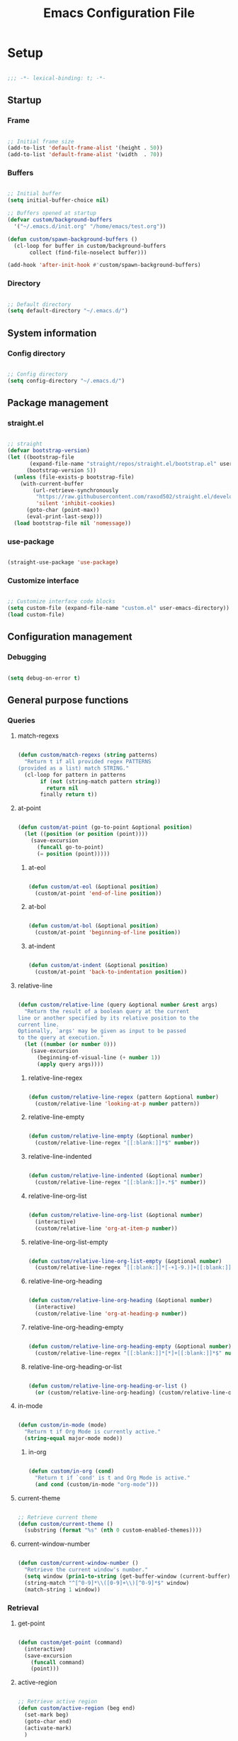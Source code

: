 #+title:Emacs Configuration File
#+STARTUP: content
#+PROPERTY: header-args:emacs-lisp :results none :tangle ./init.el :mkdirp yes

* Setup

#+begin_src emacs-lisp

;;; -*- lexical-binding: t; -*-

#+end_src

** Startup
*** Frame

#+begin_src emacs-lisp

;; Initial frame size
(add-to-list 'default-frame-alist '(height . 50))
(add-to-list 'default-frame-alist '(width  . 70))

#+end_src

*** Buffers

#+begin_src emacs-lisp

;; Initial buffer
(setq initial-buffer-choice nil)

;; Buffers opened at startup
(defvar custom/background-buffers
  '("~/.emacs.d/init.org" "/home/emacs/test.org"))

(defun custom/spawn-background-buffers ()
  (cl-loop for buffer in custom/background-buffers
	   collect (find-file-noselect buffer)))

(add-hook 'after-init-hook #'custom/spawn-background-buffers)

#+end_src

*** Directory

#+begin_src emacs-lisp

;; Default directory
(setq default-directory "~/.emacs.d/")

#+end_src

** System information
*** Config directory

#+begin_src emacs-lisp

;; Config directory
(setq config-directory "~/.emacs.d/")

#+end_src

** Package management
*** straight.el

#+begin_src emacs-lisp

;; straight
(defvar bootstrap-version)
(let ((bootstrap-file
       (expand-file-name "straight/repos/straight.el/bootstrap.el" user-emacs-directory))
      (bootstrap-version 5))
  (unless (file-exists-p bootstrap-file)
    (with-current-buffer
        (url-retrieve-synchronously
         "https://raw.githubusercontent.com/raxod502/straight.el/develop/install.el"
         'silent 'inhibit-cookies)
      (goto-char (point-max))
      (eval-print-last-sexp)))
  (load bootstrap-file nil 'nomessage))

#+end_src

*** use-package

#+begin_src emacs-lisp

(straight-use-package 'use-package)

#+end_src

*** Customize interface

#+begin_src emacs-lisp

;; Customize interface code blocks
(setq custom-file (expand-file-name "custom.el" user-emacs-directory))
(load custom-file)

#+end_src

** Configuration management
*** Debugging

#+begin_src emacs-lisp

(setq debug-on-error t)

#+end_src

** General purpose functions
*** Queries
**** match-regexs

#+begin_src emacs-lisp

(defun custom/match-regexs (string patterns)
  "Return t if all provided regex PATTERNS
(provided as a list) match STRING."
  (cl-loop for pattern in patterns
	   if (not (string-match pattern string))
	     return nil
	   finally return t))

#+end_src

**** at-point

#+begin_src emacs-lisp

(defun custom/at-point (go-to-point &optional position)
  (let ((position (or position (point))))
    (save-excursion
      (funcall go-to-point)
      (= position (point)))))

#+end_src

***** at-eol

#+begin_src emacs-lisp

(defun custom/at-eol (&optional position)
  (custom/at-point 'end-of-line position))

#+end_src

***** at-bol

#+begin_src emacs-lisp

(defun custom/at-bol (&optional position)
  (custom/at-point 'beginning-of-line position))

#+end_src

***** at-indent

#+begin_src emacs-lisp

(defun custom/at-indent (&optional position)
  (custom/at-point 'back-to-indentation position))

#+end_src
**** relative-line

#+begin_src emacs-lisp

(defun custom/relative-line (query &optional number &rest args)
  "Return the result of a boolean query at the current
line or another specified by its relative position to the
current line.
Optionally, `args' may be given as input to be passed
to the query at execution."
  (let ((number (or number 0)))
    (save-excursion
      (beginning-of-visual-line (+ number 1))
      (apply query args))))

#+end_src

***** relative-line-regex

#+begin_src emacs-lisp

(defun custom/relative-line-regex (pattern &optional number)
  (custom/relative-line 'looking-at-p number pattern))

#+end_src

***** relative-line-empty

#+begin_src emacs-lisp

(defun custom/relative-line-empty (&optional number)
  (custom/relative-line-regex "[[:blank:]]*$" number))

#+end_src

***** relative-line-indented

#+begin_src emacs-lisp

(defun custom/relative-line-indented (&optional number)
  (custom/relative-line-regex "[[:blank:]]+.*$" number))

#+end_src

***** relative-line-org-list

#+begin_src emacs-lisp

(defun custom/relative-line-org-list (&optional number)
  (interactive)
  (custom/relative-line 'org-at-item-p number))

#+end_src

***** relative-line-org-list-empty

#+begin_src emacs-lisp

(defun custom/relative-line-org-list-empty (&optional number)
  (custom/relative-line-regex "[[:blank:]]*[-+1-9.)]+[[:blank:]]*$" number))

#+end_src

***** relative-line-org-heading

#+begin_src emacs-lisp

(defun custom/relative-line-org-heading (&optional number)
  (interactive)
  (custom/relative-line 'org-at-heading-p number))

#+end_src

***** relative-line-org-heading-empty

#+begin_src emacs-lisp

(defun custom/relative-line-org-heading-empty (&optional number)
  (custom/relative-line-regex "[[:blank:]]*[*]+[[:blank:]]*$" number))

#+end_src

***** relative-line-org-heading-or-list

#+begin_src emacs-lisp

(defun custom/relative-line-org-heading-or-list ()
  (or (custom/relative-line-org-heading) (custom/relative-line-org-list)))

#+end_src

**** in-mode

#+begin_src emacs-lisp

(defun custom/in-mode (mode)
  "Return t if Org Mode is currently active."
  (string-equal major-mode mode))

#+end_src

***** in-org

#+begin_src emacs-lisp

(defun custom/in-org (cond)
  "Return t if `cond' is t and Org Mode is active."
  (and cond (custom/in-mode "org-mode")))

#+end_src
**** current-theme

#+begin_src emacs-lisp

;; Retrieve current theme
(defun custom/current-theme ()
  (substring (format "%s" (nth 0 custom-enabled-themes))))

#+end_src

**** current-window-number

#+begin_src emacs-lisp

(defun custom/current-window-number ()
  "Retrieve the current window's number."
  (setq window (prin1-to-string (get-buffer-window (current-buffer))))
  (string-match "^[^0-9]*\\([0-9]+\\)[^0-9]*$" window)
  (match-string 1 window))

#+end_src

*** Retrieval
**** get-point

#+begin_src emacs-lisp

(defun custom/get-point (command)
  (interactive)
  (save-excursion
    (funcall command)
    (point)))

#+end_src

**** active-region

#+begin_src emacs-lisp

;; Retrieve active region
(defun custom/active-region (beg end)
  (set-mark beg)
  (goto-char end)
  (activate-mark)
  )

#+end_src

*** Operators
**** <>

#+begin_src emacs-lisp

(defun <> (a b c)
  (and (> b a) (> c b)))

#+end_src

* System
** File management
*** dos2unix

#+begin_src emacs-lisp

;; Transform all files in directory from DOS to Unix line breaks
(defun custom/dos2unix (&optional dir)
  (let ((dir (or dir (file-name-directory buffer-file-name)))
	      (default-directory dir))
    (shell-command "find . -maxdepth 1 -type f -exec dos2unix \\{\\} \\;")))

#+end_src

* Display
** Defaults

#+begin_src emacs-lisp

;; Frame name
(setq-default frame-title-format '("Emacs [%m] %b"))

;; Inhibit startup message
(setq inhibit-startup-message t)

;; Disable visible scroll bar
(scroll-bar-mode -1)

;; Disable toolbar
(tool-bar-mode -1)

;; Disable tooltips
(tooltip-mode -1)

;; Disable menu bar
(menu-bar-mode -1)

#+end_src
** Warnings
*** Visible bell

#+begin_src emacs-lisp

;; Enable visual bell
(setq visible-bell t)

#+end_src
*** Confirmations

#+begin_src emacs-lisp

(advice-add 'yes-or-no-p :override 'y-or-n-p)

#+end_src

** Mode line

#+begin_src emacs-lisp

(defun custom/hide-modeline ()
  (interactive)
  (if mode-line-format
      (setq mode-line-format nil)
    (doom-modeline-mode)))

(global-set-key (kbd "M-m") #'custom/hide-modeline)

#+end_src

** Centering

#+begin_src emacs-lisp

;; Center text
(use-package olivetti
  :delight olivetti-mode
  )

(add-hook 'olivetti-mode-on-hook (lambda () (olivetti-set-width 0.9)))

;; Normal modes
(dolist (mode '(org-mode-hook
		    magit-mode-hook))
  (add-hook mode 'olivetti-mode))

;; Programming modes
(add-hook 'prog-mode-hook 'olivetti-mode)

#+end_src

** Fringes

#+begin_src emacs-lisp

;; Set width of side fringes
(set-fringe-mode 0)

#+end_src

* Guidance
** Search
*** Swiper

#+begin_src emacs-lisp

;; Swiper
(use-package swiper)
(require 'swiper)

#+end_src

**** Smart search

#+begin_src emacs-lisp

;; Smart search
(defun custom/search-region (beg end)
  "Search selected region with swiper-isearch."
  (swiper-isearch (buffer-substring-no-properties beg end)))

(defun custom/smart-search (beg end)
  "Search for selected regions. If none are, call swiper-isearch."
  (interactive (if (use-region-p)
                   (list (region-beginning) (region-end))
                 (list nil nil)))
  (deactivate-mark)
  (if (and beg end)
      (custom/search-region beg end)
    (swiper-isearch)))

(define-key global-map (kbd "C-s") #'custom/smart-search)

#+end_src

**** Narrow search

#+begin_src emacs-lisp

(defun custom/narrow-and-search (beg end)
  "Narrow to region and trigger swiper search."
  (narrow-to-region beg end)
  (deactivate-mark)
  (swiper-isearch))

(defun custom/search-in-region (beg end)
  "Narrow and search active region. If the current
buffer is already narrowed, widen buffer."
  (interactive (if (use-region-p)
                   (list (region-beginning) (region-end))
                 (list nil nil)))
  (if (not (buffer-narrowed-p))
      (if (and beg end)
	  (progn (custom/narrow-and-search beg end)))
    (progn (widen)
	   (if (bound-and-true-p multiple-cursors-mode)
	       (mc/disable-multiple-cursors-mode)))))

(defun custom/swiper-exit-narrow-search ()
  (interactive)
  (minibuffer-keyboard-quit)
  (if (buffer-narrowed-p)
      (widen)))

;; Narrow search
(define-key global-map (kbd "C-r") #'custom/search-in-region)

;; Exit narrow search from swiper
(define-key swiper-map (kbd "C-e") #'custom/swiper-exit-narrow-search)

#+end_src

**** Multiple cursors

#+begin_src emacs-lisp

(defun custom/swiper-multiple-cursors ()
  (interactive)
  (swiper-mc)
  (minibuffer-keyboard-quit))

;; M-RET: multiple-cursors-mode
(define-key swiper-map (kbd "M-<return>") 'custom/swiper-multiple-cursors)

#+end_src

** Completion
*** Ivy

#+begin_src emacs-lisp

;; Ivy completion framework
(use-package counsel)
(use-package ivy
  :delight ivy-mode
  :bind (:map ivy-minibuffer-map
	      ("TAB" . ivy-alt-done)
	      ("C-l" . ivy-alt-done)
	      ("C-j" . ivy-next-line)
	      ("C-k" . ivy-previous-line)
	      :map ivy-switch-buffer-map
	      ("C-k" . ivy-previous-line)
	      ("C-l" . ivy-done)
	      ("C-d" . ivy-switch-buffer-kill)
	      :map ivy-reverse-i-search-map
	      ("C-k" . ivy-previous-line)
	      ("C-d" . ivy-reverse-i-search-kill))
  :init (ivy-mode 1))

;; Completion candidate descriptions
(use-package ivy-rich
  :bind
  (("<menu>" . counsel-M-x))
  :init (ivy-rich-mode 1))

#+end_src
*** Command suggestions

#+begin_src emacs-lisp

;; Command suggestions
(use-package which-key
  :delight which-key-mode
  :config
  (which-key-mode)
  (setq which-key-idle-delay 1.0))

#+end_src
** Documentation

#+begin_src emacs-lisp

;; Replace description key bindings by their helpful equivalents
(use-package helpful
  :custom
  (counsel-describe-function-function #'helpful-callable)
  (counsel-describe-variable-function #'helpful-variable)
  :bind
  ([remap describe-function] . helpful-function)
  ([remap describe-command]  . helpful-command)
  ([remap describe-variable] . helpful-variable)
  ([remap describe-key]      . helpful-key))

#+end_src

** Live command display

#+begin_src emacs-lisp

(use-package command-log-mode
  :delight command-log-mode)
(global-command-log-mode)

#+end_src

* Navigation
** Text
*** Home

#+begin_src emacs-lisp

(defun custom/home ()
  "Conditional homing. 

Default: `back-to-indentation'

Conditional:
`beginning-of-visual-line'
  - Org Mode headers
  - Empty indented lines
  - Wrapped visual lines"
  (interactive)
  (cond ((custom/in-org (custom/relative-line-org-heading-or-list))                               (beginning-of-visual-line))
	      ((custom/relative-line-empty)                                                             (beginning-of-visual-line))
	      ((> (custom/get-point 'beginning-of-visual-line) (custom/get-point 'back-to-indentation)) (beginning-of-visual-line))
	      (t                                                                                        (back-to-indentation))))

(defvar custom/double-home-timeout 0.4)

(defun custom/dynamic-home ()
  "Dynamic homing command with a timeout of `custom/double-home-timeout' seconds.
- Single press: `custom/home' 
- Double press: `beginning-of-visual-line'"
  (interactive)
  (let ((last-called (get this-command 'custom/last-call-time)))
    (if (and (eq last-command this-command)	     
             (<= (time-to-seconds (time-since last-called)) custom/double-home-timeout))
        (beginning-of-visual-line)
      (custom/home)))
  (put this-command 'custom/last-call-time (current-time)))

(global-set-key (kbd "<home>") 'custom/dynamic-home)

#+end_src
    
*** End

#+begin_src emacs-lisp

;; Double end to go to the beginning of line
(defvar custom/double-end-timeout 0.4)

(defun custom/dynamic-end ()
  "Move to end of visual line. If the command is repeated 
within `custom/double-end-timeout' seconds, move to end
of line."
  (interactive)
  (let ((last-called (get this-command 'custom/last-call-time)))
    (if (and (eq last-command this-command)
             (<= (time-to-seconds (time-since last-called)) custom/double-end-timeout))
        (progn (beginning-of-visual-line) (end-of-line))
      (end-of-visual-line)))
  (put this-command 'custom/last-call-time (current-time)))

(global-set-key (kbd "<end>") 'custom/dynamic-end)

#+end_src

** Buffer
*** Switching

#+begin_src emacs-lisp

;; Counsel buffer switching
(global-set-key (kbd "C-x b") 'counsel-switch-buffer)

#+end_src

*** Split and follow

#+begin_src emacs-lisp

;; Split and follow
(defun split-and-follow-horizontally ()
  (interactive)
  (split-window-below)
  (balance-windows)
  (other-window 1))
(global-set-key (kbd "C-x 2") 'split-and-follow-horizontally)

(defun split-and-follow-vertically ()
  (interactive)
  (split-window-right)
  (balance-windows)
  (other-window 1))
(global-set-key (kbd "C-x 3") 'split-and-follow-vertically)

#+end_src

** Frame

#+begin_src emacs-lisp

;; Create new frame
(global-set-key (kbd "C-S-n") 'make-frame-command)

#+end_src
** Escape
*** Bindings

#+begin_src emacs-lisp

;; Record last sent message
(defvar last-message nil)
(defadvice message (after my-message pre act) (setq last-message ad-return-value))

(defun custom/undefined-override (orig-fun &rest args)
  "Override `undefined' function to suppress
undefined key binding messages when interrupting
key binding input with C-g."
  (let ((inhibit-message t)
	      (message-log-max nil))
    (progn (apply orig-fun args)
	         (setq _message last-message)))
  (if (string-match-p (regexp-quote "C-g is undefined") _message)
      (keyboard-quit)
    (message _message)))

;; Override the undefined key binding notice with a keyboard-quit
(advice-add 'undefined :around #'custom/undefined-override)

#+end_src

*** Windows

#+begin_src emacs-lisp

(defun custom/escape-window-or-region ()
  "Set course of action based current window.

If the window is dedicated, `quit-window'.
If the dedicated window is not deleted by 
`quit-window' (such as for `command-log-mode'),
proceed to `delete-window'.

If the window is not dedicated, deactivate
mark if a region is active."
  (interactive)
  (setq escaped-window (custom/current-window-number))  
  (if (window-dedicated-p (get-buffer-window (current-buffer)))
      (progn (quit-window)
	           (if (string-equal escaped-window (custom/current-window-number))
		       (delete-window)))
    (if (region-active-p)
	      (deactivate-mark))))

#+end_src

*** Minibuffer

#+begin_src emacs-lisp

;; Minibuffer escape
(add-hook 'minibuffer-setup-hook (lambda () (local-set-key (kbd "<escape>") 'minibuffer-keyboard-quit)))

#+end_src

*** Double escape

#+begin_src emacs-lisp

;; Global double escape
(defvar custom/double-escape-timeout 1)

(defun custom/escape ()
  "Execute `custom/escape-window-or-region'. If the command 
is repeated within `custom/double-escape-timeout' seconds, 
kill the current buffer and delete its window."
  (interactive)
  (let ((last-called (get this-command 'custom/last-call-time)))
    (if (and (eq last-command this-command)
             (<= (time-to-seconds (time-since last-called)) custom/double-escape-timeout))
        (progn (kill-buffer)
	             (delete-window))
      (custom/escape-window-or-region)))
  (put this-command 'custom/last-call-time (current-time)))

(global-set-key (kbd "<escape>") 'custom/escape)

#+end_src

* Writing
** Delete
*** Region

#+begin_src emacs-lisp

(defun custom/delete-region ()
  "Conditional region deletion.

Default: `delete-region'

If region starts at indented line, delete
region and indent plus one character."
  (interactive)
  (save-excursion
    (progn (setq beg (region-beginning) end (region-end))
	         (if (custom/at-indent beg)
		     (progn (beginning-of-visual-line)
			    (delete-region (point) end)
			    (if (not (custom/relative-line-empty -1))
				(delete-backward-char 1)))
		   (delete-region beg end)))))

#+end_src

*** Forward

#+begin_src emacs-lisp

(defun custom/del-forward ()
  "Conditional forward deletion.

Default: `delete-forward-char' 1

If next line is empty, forward delete indent of 
next line plus one character."
  (interactive)
  (if (and (custom/at-eol) (custom/relative-line-indented 1))
      (progn (save-excursion
	             (next-line)
		     (back-to-indentation)
		     (delete-region (point) (line-beginning-position)))
	           (delete-forward-char 1))
    (delete-forward-char 1)))

(global-set-key (kbd "<deletechar>") 'custom/del-forward)

#+end_src
*** Backward

#+begin_src emacs-lisp

(defun custom/del-backward ()
  "Conditional forward deletion.

Default: `delete-backward-char' 1

If area is active, delete area.

If `multiple-cursors-mode' is active
however, `delete-backward-char' 1.

If cursor lies either `custom/at-indent'
level or is preceded only by whitespace, 
delete region from `point' to `line-beginning-position'."
  (interactive)
  (if (not multiple-cursors-mode)
      (if (region-active-p)
	        (custom/delete-region)
	      (if (and (or (custom/at-indent) (custom/relative-line-empty)) (not (custom/at-bol)))
		  (delete-region (point) (line-beginning-position))
		(delete-backward-char 1)))
      (delete-backward-char 1)))

(global-set-key (kbd "<backspace>") 'custom/del-backward)

#+end_src

** Narrowing

#+begin_src emacs-lisp

(global-set-key (kbd "C-`") 'widen)

#+end_src
** Undo, Redo
*** Undo Tree

#+begin_src emacs-lisp

;; Undo Tree
(use-package undo-tree
  :bind (("M-/" . undo-tree-visualize)
         :map undo-tree-visualizer-mode-map
         ("RET" . undo-tree-visualizer-quit)
         ("ESC" . undo-tree-visualizer-quit))
  :config
  (global-undo-tree-mode))

#+end_src

**** Visualize in side buffer

#+begin_src emacs-lisp

;; Visualize in side buffer
(defun custom/undo-tree-split-side-by-side (orig-fun &rest args)
  "Split undo-tree side-by-side"
  (let ((split-height-threshold nil)
        (split-width-threshold 0))
    (apply orig-fun args)))

(advice-add 'undo-tree-visualize :around #'custom/undo-tree-split-side-by-side)

#+end_src

*** Kill Ring Size

#+begin_src emacs-lisp

;; Increase kill ring size
(setq kill-ring-max 200)

#+end_src

** Cut, Copy, Paste

#+begin_src emacs-lisp

;; Copy region with S-left click
(global-set-key (kbd "S-<mouse-1>")      'mouse-save-then-kill)
(global-set-key (kbd "S-<down-mouse-1>")  nil)

;; Paste with mouse right click
(global-set-key (kbd "<mouse-3>")        'yank)
(global-set-key (kbd "<down-mouse-3>")    nil)

#+end_src
* Coding
** Execution
*** Emacs Lisp
**** IELM

#+begin_src emacs-lisp

;; IELM
(global-set-key (kbd "C-l") 'ielm)

;; Exit IELM
(with-eval-after-load 'ielm
  (define-key ielm-map (kbd "C-l") 'kill-this-buffer))

#+end_src

**** Buffer
#+begin_src emacs-lisp

;; Buffer evaluation
(global-set-key (kbd "C-x e") 'eval-buffer)

#+end_src

** Navigation
*** Defaults

#+begin_src emacs-lisp

;; Unset secondary overlay key bindings
(global-unset-key [M-mouse-1])
(global-unset-key [M-drag-mouse-1])
(global-unset-key [M-down-mouse-1])
(global-unset-key [M-mouse-3])
(global-unset-key [M-mouse-2])

;; Unset mouse bindings
(global-unset-key [C-mouse-1])
(global-unset-key [C-down-mouse-1])

#+end_src

*** Multiple cursors

#+begin_src emacs-lisp

;; Multiple cursors
(use-package multiple-cursors
  :bind (("C-."         . mc/mark-next-like-this)
	       ("C-;"         . mc/mark-previous-like-this)
	       ("C-<mouse-1>" . mc/add-cursor-on-click))
  )
(require 'multiple-cursors)

;; Unknown commands file
(setq mc/list-file "~/.emacs.d/mc-lists.el")

;; Return as usual
(define-key mc/keymap (kbd "<return>")       'electric-newline-and-maybe-indent)

;; Exit multiple-cursors-mode
(define-key mc/keymap (kbd "<escape>")       'multiple-cursors-mode)
(define-key mc/keymap (kbd "<mouse-1>")      'multiple-cursors-mode)
(define-key mc/keymap (kbd "<down-mouse-1>")  nil)

#+end_src
*** Smart comments

#+begin_src emacs-lisp

(defun custom/smart-comment ()
  "If a region is active, comment out all lines in the
region. Otherwise, comment out current line if it is
not empty. In any case, advance to next line."
  (interactive)
  (let (beg end)

    ;; If a region is active
    (if (region-active-p)

	      ;; If the beginning and end of the region are in
	      ;; the same line, select entire line
	      (if (= (count-lines (region-beginning) (region-end)) 1)
		  (setq beg (line-beginning-position) end (line-end-position))
		;; Else, select region from the start of its first
		;; line to the end of its last.
		(setq beg (save-excursion (goto-char (region-beginning)) (line-beginning-position))
		      end (save-excursion (goto-char (region-end)) (line-end-position))))
      
      ;; Else, select line
      (setq beg (line-beginning-position) end (line-end-position)))

    ;; Comment or uncomment region
    ;; If Org Mode is active
    (if (not (custom/relative-line-empty))
	      (if (custom/in-mode "org-mode")
		  (if (org-in-src-block-p)
		      ;; Manage Org Babel misbehavior with comment-or-uncomment-region
		      (org-comment-dwim (custom/active-region beg end))
		    (comment-or-uncomment-region beg end))
		;; Else, proceed regularly
		(comment-or-uncomment-region beg end)))

    ;; Move to the beginning of the next line
    (move-beginning-of-line 2)))

(global-set-key (kbd "M-;") #'custom/smart-comment)

#+end_src

*** Rectangular regions

#+begin_src emacs-lisp

;; Ensure rectangular-region-mode is loaded
(require 'rectangular-region-mode)

;; Save rectangle to kill ring
(define-key rectangular-region-mode-map (kbd "<mouse-3>") 'kill-ring-save)

;; Yank rectangle
(global-set-key (kbd "S-<mouse-3>") 'yank-rectangle)

;; Enter multiple-cursors-mode
(defun custom/rectangular-region-multiple-cursors ()
  (interactive)
  (rrm/switch-to-multiple-cursors)
  (deactivate-mark))

(define-key rectangular-region-mode-map (kbd "<return>") #'custom/rectangular-region-multiple-cursors)

;; Exit rectangular-region-mode
(define-key rectangular-region-mode-map (kbd "<escape>") 'rrm/keyboard-quit)
(define-key rectangular-region-mode-map (kbd "<mouse-1>") 'rrm/keyboard-quit)

#+end_src
*** Smart mouse rectangle

#+begin_src emacs-lisp

;; Multiple cursor rectangle definition mouse event
(defun custom/smart-mouse-rectangle (start-event)
  (interactive "e")
  (deactivate-mark)
  (mouse-set-point start-event)
  (set-rectangular-region-anchor)
  (rectangle-mark-mode +1)
  (let ((drag-event))
    (track-mouse
      (while (progn
               (setq drag-event (read-event))
               (mouse-movement-p drag-event))
        (mouse-set-point drag-event)))))

(global-set-key (kbd "M-<down-mouse-1>") #'custom/smart-mouse-rectangle)

#+end_src
** Syntax highlighting
*** Rainbow delimiters

#+begin_src emacs-lisp

;; Enable rainbow delimiters on all programming modes
(use-package rainbow-delimiters)

(add-hook 'prog-mode-hook 'rainbow-delimiters-mode)

#+end_src

* Templates
** yasnippet

#+begin_src emacs-lisp

;; yasnippet
(use-package yasnippet)

(yas-global-mode 1)

#+end_src

*** <

#+begin_src emacs-lisp

(defun custom/<-snippet (orig-fun &rest args)
  "Require < before snippets."
  (interactive)
  (setq line (buffer-substring-no-properties (line-beginning-position) (line-end-position)))
	(if (not (string-equal line ""))
	    (if (string-equal (substring line 0 1) "<")
		(progn (save-excursion (move-beginning-of-line nil)
				       (right-char 1)
				       (delete-region (line-beginning-position) (point)))
		       (apply orig-fun args)))))

(advice-add 'yas-expand :around #'custom/<-snippet)

#+end_src

*** Snippets

#+begin_src emacs-lisp

;; yasnippet-snippets
(use-package yasnippet-snippets)

#+end_src

* Git

#+begin_src emacs-lisp

(use-package magit)

#+end_src

* LaTeX
* Org Mode

#+begin_src emacs-lisp

;; Org Mode
(straight-use-package 'org)
(require 'org)

;; Delight
(delight 'org-indent-mode)

#+end_src

** Startup

#+begin_src emacs-lisp

;; Startup with inline images
(setq org-startup-with-inline-images t)

#+end_src

** Editing
*** org-return

#+begin_src emacs-lisp

;; org-return
(defun custom/org-return ()
  "`org-meta-return' unless in an
empty list item."
  (interactive)
  (cond ((custom/relative-line-org-list-empty)        (progn (org-return) (move-beginning-of-line nil)))
	      ((custom/relative-line-org-heading-or-list)   (progn (org-return) (org-cycle)))
	      ((custom/relative-line-indented)              (progn (org-return) (org-cycle)))
	      ((org-in-src-block-p)                         (progn (org-return) (org-cycle)))
	      (t                                            (org-return))))

(define-key org-mode-map (kbd "<return>") #'custom/org-return)

#+end_src

*** org-meta-return

#+begin_src emacs-lisp

;; org-meta-return
(defun custom/org-meta-return ()
  "`org-meta-return' unless in an
empty list item."
  (interactive)
  (cond ((org-in-src-block-p)                       (custom/org-return))
	      ((custom/relative-line-org-list-empty)      (progn (org-meta-return) (next-line) (move-end-of-line nil)))
	      ((custom/relative-line-org-heading-or-list) (progn (move-end-of-line nil) (org-meta-return)))
	      (t                                          (org-meta-return))))

(define-key org-mode-map (kbd "C-<return>") #'custom/org-meta-return)

#+end_src

*** Insert heading respecting content

#+begin_src emacs-lisp

(defun custom/heading-respect-content ()
  (interactive)
  (outline-up-heading 0)
  (org-insert-heading-respect-content))

;; Insert heading after current tree
(define-key org-mode-map (kbd "S-<return>") 'custom/heading-respect-content)

#+end_src

*** Keep text selection after executing commands

#+begin_src emacs-lisp

(defun custom/with-mark-active (&rest args)
  "Keep mark active after command. To be used as advice AFTER any
function that sets `deactivate-mark' to t."
  (setq deactivate-mark nil))

(advice-add 'org-metaright      :after #'custom/with-mark-active)
(advice-add 'org-metaleft       :after #'custom/with-mark-active)
(advice-add 'org-metaup         :after #'custom/with-mark-active)
(advice-add 'org-metadown       :after #'custom/with-mark-active)

(advice-add 'org-shiftmetaright :after #'custom/with-mark-active)
(advice-add 'org-shiftmetaleft  :after #'custom/with-mark-active)
(advice-add 'org-shiftmetaup    :after #'custom/with-mark-active)
(advice-add 'org-shift-metadown :after #'custom/with-mark-active)

#+end_src
** Navigation

#+begin_src emacs-lisp

(defun custom/org-cycle (orig-fun &rest args)
  (interactive)
  (if (or (not (custom/relative-line-org-heading-or-list)) (custom/relative-line-org-heading-empty))
      (apply orig-fun args)
    (progn (beginning-of-visual-line)
	       (apply orig-fun args))))

(advice-add 'org-cycle :around #'custom/org-cycle)

#+end_src

** Structure templates

#+begin_src emacs-lisp

;; Required as of Org 9.2
(require 'org-tempo)

#+end_src

*** LaTeX

#+begin_src emacs-lisp

;; LaTeX structure templates
(tempo-define-template "org-tempo-"
		             '("#+NAME: eq:1" p "\n\\begin{equation}\n\\end{equation}" >)
			     "<eq"
			     "LaTeX equation template")

#+end_src

*** Code blocks

#+begin_src emacs-lisp

;; Code block structure templates
(add-to-list 'org-structure-template-alist '("sh" . "src shell"))
(add-to-list 'org-structure-template-alist '("el" . "src emacs-lisp"))
(add-to-list 'org-structure-template-alist '("py" . "src python"))

#+end_src
** LaTeX
*** Header

#+begin_src emacs-lisp

;; Justify equation labels - [fleqn]
;; Preview page width      - \\setlength{\\textwidth}{10cm}
(setq org-format-latex-header
      "\\documentclass[fleqn]{article}\n\\usepackage[usenames]{color}\n[PACKAGES]\n[DEFAULT-PACKAGES]\n\\pagestyle{empty}             % do not remove\n% The settings below are copied from fullpage.sty\n\\setlength{\\textwidth}{10cm}\n\\addtolength{\\textwidth}{-3cm}\n\\setlength{\\oddsidemargin}{1.5cm}\n\\addtolength{\\oddsidemargin}{-2.54cm}\n\\setlength{\\evensidemargin}{\\oddsidemargin}\n\\setlength{\\textheight}{\\paperheight}\n\\addtolength{\\textheight}{-\\headheight}\n\\addtolength{\\textheight}{-\\headsep}\n\\addtolength{\\textheight}{-\\footskip}\n\\addtolength{\\textheight}{-3cm}\n\\setlength{\\topmargin}{1.5cm}\n\\addtolength{\\topmargin}{-2.54cm}")

#+end_src

*** Equation preview format

#+begin_src emacs-lisp

;; SVG LaTeX equation preview
(setq org-latex-create-formula-image-program 'dvisvgm)

#+end_src

*** Equation preview directory

#+begin_src emacs-lisp

;; Theme-specific LaTeX preview directory
(defun custom/latex-preview-directory ()
  (setq org-preview-latex-image-directory
   (concat config-directory "tmp/" "ltximg/" (custom/current-theme) "/")))

#+end_src

*** Equation preview reload hook

#+begin_src emacs-lisp

;; Reload LaTeX equation previews
(defun custom/latex-preview-reload ()
  "Reload all LaTeX previews in buffer,
ensuring the LaTeX preview directory
matches the current theme."
  (if (custom/in-mode "org-mode")
      (progn (org-latex-preview '(64))
	           (custom/latex-preview-directory)
		   (org-latex-preview '(16)))))

(add-hook 'org-mode-hook #'custom/latex-preview-reload)

#+end_src

*** Continuous numbering of equations

#+begin_src emacs-lisp

;; Continuous numbering of Org Mode equations
(defun org-renumber-environment (orig-fun &rest args)
  (let ((results '()) 
        (counter -1)
        (numberp))

    (setq results (cl-loop for (begin .  env) in 
                        (org-element-map (org-element-parse-buffer) 'latex-environment
                          (lambda (env)
                            (cons
                             (org-element-property :begin env)
                             (org-element-property :value env))))
                        collect
                        (cond
                         ((and (string-match "\\\\begin{equation}" env)
                               (not (string-match "\\\\tag{" env)))
                          (cl-incf counter)
                          (cons begin counter))
                         ((string-match "\\\\begin{align}" env)
                          (prog2
                              (incf counter)
                              (cons begin counter)                          
                            (with-temp-buffer
                              (insert env)
                              (goto-char (point-min))
                              ;; \\ is used for a new line. Each one leads to a number
                              (incf counter (count-matches "\\\\$"))
                              ;; unless there are nonumbers.
                              (goto-char (point-min))
                              (decf counter (count-matches "\\nonumber")))))
                         (t
                          (cons begin nil)))))

    (when (setq numberp (cdr (assoc (point) results)))
      (setf (car args)
            (concat
             (format "\\setcounter{equation}{%s}\n" numberp)
             (car args)))))
  
  (apply orig-fun args))

(advice-add 'org-create-formula-image :around #'org-renumber-environment)

#+end_src

*** Disable preview when cursor lies on equation

#+begin_src emacs-lisp

;; org-fragtog
(use-package org-fragtog)

(add-hook 'org-mode-hook 'org-fragtog-mode)

#+end_src

** Org Babel
*** Languages

#+begin_src emacs-lisp

;; Language packages
(org-babel-do-load-languages
 'org-babel-load-languages
 '((emacs-lisp . t)
   (python     . t)))

#+end_src

*** Auto-tangle

#+begin_src emacs-lisp

;; Trigger org-babel-tangle when saving any org files in the config directory
(setq source-regex (list ".org" (replace-regexp-in-string "~" "/root" config-directory)))

(defun custom/org-babel-tangle-config()
  "Call org-babel-tangle when the Org  file in the current buffer is located in the config directory"
     (if (custom/match-regexs (expand-file-name buffer-file-name) source-regex)
     ;; Tangle ommitting confirmation
     (let ((org-confirm-babel-evaluate nil)) (org-babel-tangle)))
)
(add-hook 'org-mode-hook (lambda () (add-hook 'after-save-hook #'custom/org-babel-tangle-config)))

#+end_src

*** Code block bleeding

#+begin_src emacs-lisp

(defun custom/org-fix-bleed-end-line-block (from to flag spec)
  "Toggle fontification of last char of block end lines when cycling.

This avoids the bleeding of `org-block-end-line' when block is
folded."
  (when (and (eq spec 'org-hide-block)
             (/= (point-max) to))
    (save-excursion
      (if flag
          (font-lock-unfontify-region to (1+ to))
        (font-lock-flush to (1+ to))))))

(advice-add 'org-flag-region :after #'custom/org-fix-bleed-end-line-block)

(defun custom/org-fix-bleed-end-line-cycle (state)
  "Toggle fontification of last char of block lines when cycling.

This avoids the bleeding of `org-block-end-line' when outline is
folded."
  (save-excursion
    (when org-fontify-whole-block-delimiter-line
      (let ((case-fold-search t)
            beg end)
        (cond ((memq state '(overview contents all))
               (setq beg (point-min)
                     end (point-max)))
              ((memq state '(children folded subtree))
               (setq beg (point)
                     end (org-end-of-subtree t t))))
        (when beg           ; should always be true, but haven't tested enough
          (goto-char beg)
          (while (search-forward "#+end" end t)
            (end-of-line)
            (unless (= (point) (point-max))
              (if (org-invisible-p (1- (point)))
                  (font-lock-unfontify-region (point) (1+ (point)))
                (font-lock-flush (point) (1+ (point)))))))))))

(add-hook 'org-cycle-hook #'custom/org-fix-bleed-end-line-cycle)

#+end_src
*** Code block execution

#+begin_src emacs-lisp

(global-set-key (kbd "C-x C-x") 'org-babel-execute-src-block)

#+end_src
*** Code block indentation

#+begin_src emacs-lisp

;; Set indentation of code blocks to 0
(setq org-edit-src-content-indentation 0)

;; Indent code blocks appropriately when inside headers
(setq org-src-preserve-indentation     nil)

;; Make code indentation reasonable
(setq org-src-tab-acts-natively        t)

#+end_src

*** Code-block execution confirmation

#+begin_src emacs-lisp

;; Suppress security confirmation when evaluating code
(defun my-org-confirm-babel-evaluate (lang body)
  (not (member lang '("emacs-lisp" "python"))))

(setq org-confirm-babel-evaluate 'my-org-confirm-babel-evaluate)

#+end_src

** Org Roam

#+begin_src emacs-lisp

;; Org Roam
(straight-use-package 'org-roam)

;; Directory
(setq org-roam-directory "/home/roam")

#+end_src

*** Startup

#+begin_src emacs-lisp

(org-roam-db-autosync-mode)

#+end_src

*** org-roam-ui

#+begin_src emacs-lisp

;; Org Roam UI
(straight-use-package 'org-roam-ui)

#+end_src

***** Follow

#+begin_src emacs-lisp

(setq org-roam-ui-follow t)

#+end_src

***** Theme

#+begin_src emacs-lisp

;; Sync theme and UI
(setq org-roam-ui-sync-theme nil)

#+end_src

***** Startup

#+begin_src emacs-lisp

(setq org-roam-ui-open-on-start nil)

#+end_src

***** Update

#+begin_src emacs-lisp

(setq org-roam-ui-update-on-save t)

#+end_src

*** Timestamps

#+begin_src emacs-lisp

;; Org Roam timestamps
;; (straight-use-package 'org-roam-timestamps)

#+end_src

** Org Agenda
*** Setup

#+begin_src emacs-lisp

;; Org Agenda log mode
(setq org-agenda-start-with-log-mode t)
(setq org-log-done 'time)
(setq org-log-into-drawer t)

;; Org Agenda week view key binding
(global-set-key (kbd "C-c a") (lambda () (interactive) (org-agenda)))

;; Restart Org Agenda
(defun custom/org-agenda-restart ()
  (interactive)
  (org-agenda-quit) 
  (org-agenda))

;; Mark items as done
(defun custom/org-agenda-todo-done ()
  (interactive)
  (org-agenda-todo 'done))

;; Set custom Org Agenda key bindings
(defun custom/org-agenda-custom-bindings ()
  ;; (local-set-key (kbd "<escape>") 'org-agenda-quit)
  (local-set-key (kbd "C-a") #'custom/org-agenda-restart)
  (local-set-key (kbd "d")   #'custom/org-agenda-todo-done))

(add-hook 'org-agenda-mode-hook 'custom/org-agenda-custom-bindings)

#+end_src

*** Agenda files

#+begin_src emacs-lisp

;; Set Org Agenda files
(setq org-agenda-files '("/home/tasks.org"))

#+end_src

*** Global tags

#+begin_src emacs-lisp

(setq org-tag-alist
      '((:startgroup)
	;; Put mutually exclusive tags here
	(:endgroup)
	("@errand"  . ?E)
	("@home"    . ?H)
	("@work"    . ?W)
	("agenda" . ?a)
	("planning" . ?p)
	("publish"  . ?P)
	("batch"    . ?b)
	("note"     . ?n)
	("idea"     . ?i)))

#+end_src

*** Keyword sequences

#+begin_src emacs-lisp

;; Define TODO keyword sequences
(setq org-todo-keywords
      '((sequence "TODO(t)" "NEXT(n)" "|" "DONE(d!)")
	(sequence "BACKLOG(b)" "PLAN(p)" "READY(r)" "ACTIVE(a)" "REVIEW(r)" "WAIT(w@/!)" "HOLD(h)" "|" "COMPLETED(c)" "CANC(k@)")))

#+end_src

*** Custom agenda views

#+begin_src emacs-lisp

;; Configure custom agenda views
(setq org-agenda-custom-commands
      
      '(("d" "Dashboard"
	 ((agenda "" ((org-deadline-warning-days 7)))
	  (todo "NEXT"
		((org-agenda-overriding-header "Next Tasks")))
	  (tags-todo "agenda/ACTIVE" ((org-agenda-overriding-header "Active Projects")))))
	
	("n" "Next Tasks"
	 ((todo "NEXT"
		((org-agenda-overriding-header "Next Tasks")))))

 	("W" "Work Tasks" tags-todo "+work-email")

	("e" tags-todo "+TODO=\"NEXT\"+Effort<15&+Effort>0"
	 ((org-agenda-overriding-header "Low Effort Tasks")
	  (org-agenda-max-todos 20)
	  (org-agenda-files org-agenda-files)))

	("w" "Workflow Status"
	 ((todo "WAIT"
		((org-agenda-overriding-header "Waiting on External")
		 (org-agenda-files org-agenda-files)))
	  (todo "REVIEW"
		((org-agenda-overriding-header "In Review")
		 (org-agenda-files org-agenda-files)))
	  (todo "PLAN"
		((org-agenda-overriding-header "In Planning")
		 (org-agenda-todo-list-sublevels nil)
		 (org-agenda-files org-agenda-files)))
	  (todo "BACKLOG"
		((org-agenda-overriding-header "Project Backlog")
		 (org-agenda-todo-list-sublevels nil)
		 (org-agenda-files org-agenda-files)))
	  (todo "READY"
		((org-agenda-overriding-header "Ready for Work")
		 (org-agenda-files org-agenda-files)))
	  (todo "ACTIVE"
		((org-agenda-overriding-header "Active Projects")
		 (org-agenda-files org-agenda-files)))
	  (todo "COMPLETED"
		((org-agenda-overriding-header "Completed Projects")
		 (org-agenda-files org-agenda-files)))
	  (todo "CANC"
		((org-agenda-overriding-header "Cancelled Projects")
		 (org-agenda-files org-agenda-files)))))))

#+end_src
* Theme

#+begin_src emacs-lisp

(require 'theme (concat config-directory "theme.el"))

#+end_src

** Theme-agnostic enabling hook


#+begin_src emacs-lisp

;; Theme-agnostic enabling hook
(defvar after-enable-theme-hook nil
   "Normal hook run after enabling a theme.")

(defun run-after-enable-theme-hook (&rest _args)
   "Run `after-enable-theme-hook'."
   (run-hooks 'after-enable-theme-hook))

;; enable-theme
(advice-add 'enable-theme :after #'run-after-enable-theme-hook)

#+end_src

*** Org Mode

#+begin_src emacs-lisp

;; Reload Org Mode
(defun custom/org-theme-reload ()
  (if (custom/in-mode "org-mode")
      (org-mode)))

(add-hook 'after-enable-theme-hook #'custom/org-theme-reload)

#+end_src

* Declare

#+begin_src emacs-lisp

;; Conclude initialization file
(provide 'init)

#+end_src
